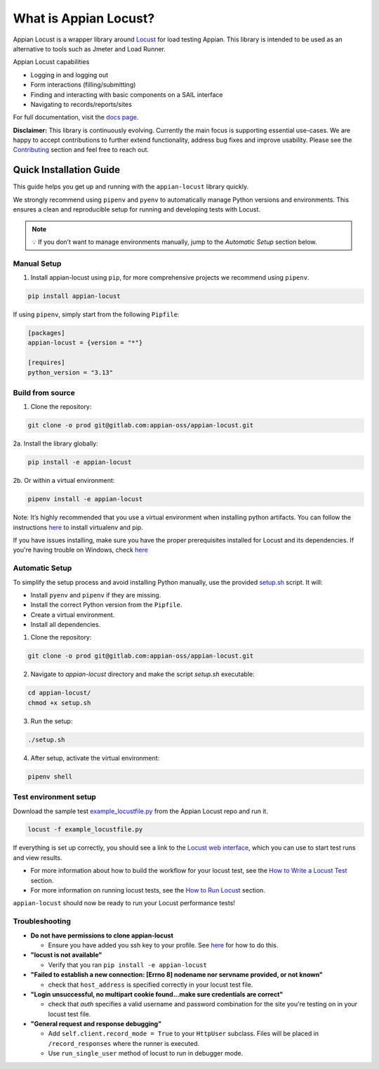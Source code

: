 .. what_is_appian_locust-inclusion-begin-do-not-remove

#######################################
What is Appian Locust?
#######################################

Appian Locust is a wrapper library around `Locust <https://locust.io>`__ for load testing Appian.
This library is intended to be used as an alternative to tools such as Jmeter and Load Runner.

Appian Locust capabilities

- Logging in and logging out
- Form interactions (filling/submitting)
- Finding and interacting with basic components on a SAIL interface
- Navigating to records/reports/sites

.. what_is_appian_locust-inclusion-end-do-not-remove


For full documentation, visit the `docs page <https://appian-locust.readthedocs.io/en/latest/>`__.

.. disclaimer-inclusion-begin-do-not-remove

**Disclaimer:**
This library is continuously evolving.
Currently the main focus is supporting essential use-cases.
We are happy to accept contributions to further extend functionality, address bug fixes and improve usability.
Please see the `Contributing <contributing.html>`__ section and feel free to reach out.

.. disclaimer-inclusion-end-do-not-remove

.. quick_start-inclusion-begin-do-not-remove

************************
Quick Installation Guide
************************

This guide helps you get up and running with the ``appian-locust`` library quickly.

We strongly recommend using ``pipenv`` and ``pyenv`` to automatically manage Python versions and environments. This ensures a clean and reproducible setup for running and developing tests with Locust.

.. note::
  💡 If you don’t want to manage environments manually, jump to the *Automatic Setup* section below.

Manual Setup
------------

1. Install appian-locust using ``pip``, for more comprehensive projects we recommend using ``pipenv``.

.. code-block:: bash

      pip install appian-locust


If using ``pipenv``, simply start from the following ``Pipfile``:

.. code-block:: toml

    [packages]
    appian-locust = {version = "*"}

    [requires]
    python_version = "3.13"

Build from source
----------------------
1. Clone the repository:

.. code-block:: bash

    git clone -o prod git@gitlab.com:appian-oss/appian-locust.git


2a. Install the library globally:

.. code-block:: bash

    pip install -e appian-locust


2b. Or within a virtual environment:

.. code-block:: bash

    pipenv install -e appian-locust

Note: It’s highly recommended that you use a virtual environment when installing python artifacts. You can follow the instructions `here <https://packaging.python.org/guides/installing-using-pip-and-virtual-environments/>`__ to install virtualenv and pip.

If you have issues installing, make sure you have the proper prerequisites installed for Locust and its dependencies.
If you're having trouble on Windows, check `here <https://github.com/locustio/locust/issues/1208#issuecomment-569693439>`__

Automatic Setup
---------------

To simplify the setup process and avoid installing Python manually, use the provided `setup.sh <https://gitlab.com/appian-oss/appian-locust/-/blob/main/setup.sh>`_ script. It will:

- Install ``pyenv`` and ``pipenv`` if they are missing.
- Install the correct Python version from the ``Pipfile``.
- Create a virtual environment.
- Install all dependencies.

1. Clone the repository:

.. code-block:: bash

    git clone -o prod git@gitlab.com:appian-oss/appian-locust.git


2. Navigate to `appian-locust` directory and make the script `setup.sh` executable:

.. code-block:: bash

    cd appian-locust/
    chmod +x setup.sh

3. Run the setup:

.. code-block:: bash

    ./setup.sh

4. After setup, activate the virtual environment:

.. code-block:: bash

    pipenv shell


Test environment setup
----------------------
Download the sample test `example_locustfile.py <https://gitlab.com/appian-oss/appian-locust/-/blob/main/examples/example_locustfile.py>`_ from the Appian Locust repo and run it.

.. code-block:: bash

    locust -f example_locustfile.py

If everything is set up correctly, you should see a link to the `Locust web interface <https://docs.locust.io/en/stable/quickstart.html#locust-s-web-interface>`_, which you can use to start test runs and view results.

* For more information about how to build the workflow for your locust test, see the `How to Write a Locust Test <how_to_write_locust_tests.html>`__ section.
* For more information on running locust tests, see the `How to Run Locust <how_to_run_locust.html>`__ section.

``appian-locust`` should now be ready to run your Locust performance tests!

Troubleshooting
----------------
* **Do not have permissions to clone appian-locust**

  * Ensure you have added you ssh key to your profile. See `here <https://docs.gitlab.com/ee/user/ssh.html#add-an-ssh-key-to-your-gitlab-account>`__ for how to do this.
* **"locust is not available"**

  * Verify that you ran ``pip install -e appian-locust``
* **"Failed to establish a new connection: [Errno 8] nodename nor servname provided, or not known"**

  * check that ``host_address`` is specified correctly in your locust test file.

* **"Login unsuccessful, no multipart cookie found...make sure credentials are correct"**

  * check that `auth` specifies a valid username and password combination for the site you're testing on in your locust test file.

* **"General request and response debugging"**

  * Add ``self.client.record_mode = True`` to your ``HttpUser`` subclass.  Files will be placed in ``/record_responses`` where the runner is executed.

  * Use ``run_single_user`` method of locust to run in debugger mode.

.. quick_start-inclusion-end-do-not-remove

